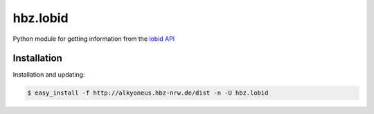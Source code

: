 hbz.lobid
=========

Python module for getting information from the `lobid API <http://lobid.org/api>`_


Installation
************

Installation and updating:

.. code-block:: bash

   $ easy_install -f http://alkyoneus.hbz-nrw.de/dist -n -U hbz.lobid
